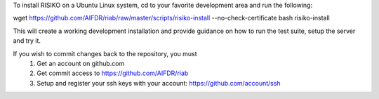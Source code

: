 To install RISIKO on a Ubuntu Linux system, cd to your favorite development area and run the following::

wget https://github.com/AIFDR/riab/raw/master/scripts/risiko-install --no-check-certificate
bash risiko-install

This will create a working development installation and provide guidance on how to run the test suite, setup the server and try it.

If you wish to commit changes back to the repository, you must
 1. Get an account on github.com
 2. Get commit access to https://github.com/AIFDR/riab
 3. Setup and register your ssh keys with your account: https://github.com/account/ssh

